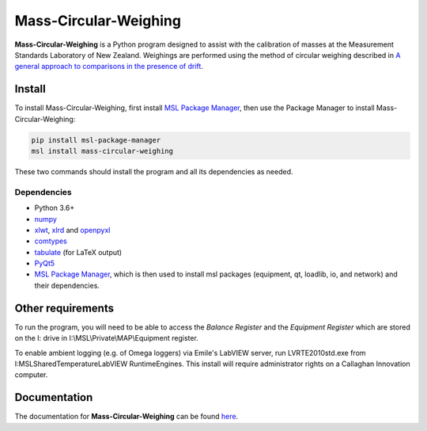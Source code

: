 Mass-Circular-Weighing
======================

**Mass-Circular-Weighing** is a Python program designed to assist with
the calibration of masses at the Measurement Standards Laboratory of New Zealand.
Weighings are performed using the method of circular weighing described in
`A general approach to comparisons in the presence of drift
<https://www.callaghaninnovation.govt.nz/general-approach-comparisons-presence-drift>`_.


Install
-------

To install Mass-Circular-Weighing, first install `MSL Package Manager`_,
then use the Package Manager to install Mass-Circular-Weighing:

.. code-block:: console

   pip install msl-package-manager
   msl install mass-circular-weighing

These two commands should install the program and all its dependencies as needed.

Dependencies
++++++++++++
* Python 3.6+
* numpy_
* xlwt_, xlrd_ and openpyxl_
* comtypes_
* tabulate_ (for LaTeX output)
* PyQt5_
* `MSL Package Manager`_, which is then used to install msl packages
  (equipment, qt, loadlib, io, and network) and their dependencies.

Other requirements
------------------

To run the program, you will need to be able to access the *Balance Register* and the *Equipment Register*
which are stored on the I: drive in I:\\MSL\\Private\\MAP\\Equipment register.

To enable ambient logging (e.g. of Omega loggers) via Emile's LabVIEW server, run LVRTE2010std.exe from
I:\MSL\Shared\Temperature\LabVIEW RuntimeEngines.
This install will require administrator rights on a Callaghan Innovation computer.


Documentation
-------------
The documentation for **Mass-Circular-Weighing** can be found here_.


.. _numpy: https://www.numpy.org/
.. _xlwt: https://pypi.org/project/xlwt/
.. _xlrd: https://pypi.org/project/xlrd/
.. _openpyxl: https://pypi.org/project/openpyxl/
.. _comtypes: https://pypi.org/project/comtypes/
.. _tabulate: https://pypi.org/project/tabulate/
.. _PyQt5: https://pypi.org/project/PyQt5/
.. _MSL Package Manager: http://msl-package-manager.readthedocs.io/en/latest/?badge=latest
.. _here: https://github.com/MSLNZ/Mass-Circular-Weighing/blob/master/docs/index.rst